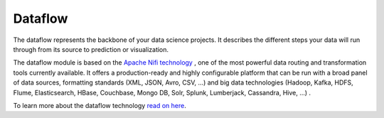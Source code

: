 ########
Dataflow
########

.. image:: http://verteego-dss-doc.readthedocs.io/en/latest/_static/images/dataflow.png

The dataflow represents the backbone of your data science projects. It describes the different steps your data will run through from its source to prediction or visualization.

The dataflow module is based on the `Apache Nifi technology <https://nifi.apache.or>`_
, one of the most powerful data routing and transformation tools currently available. It offers a production-ready and highly configurable platform that can be run with a broad panel of data sources, formatting standards (XML, JSON, Avro, CSV, ...) and big data technologies (Hadoop, Kafka, HDFS, Flume, Elasticsearch, HBase, Couchbase, Mongo DB, Solr, Splunk, Lumberjack, Cassandra, Hive, ...) .

To learn more about the dataflow technology `read on here <https://nifi.apache.org/docs.html>`_.